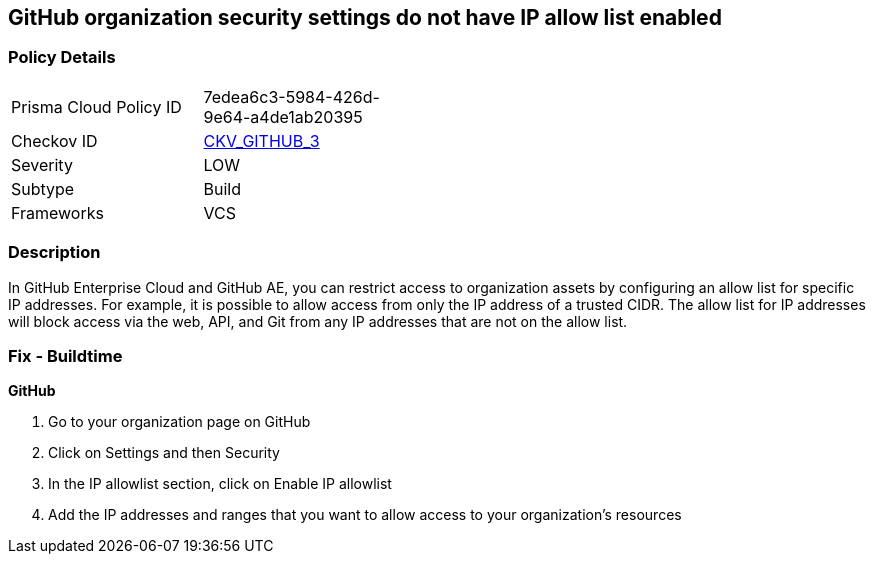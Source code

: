 == GitHub organization security settings do not have IP allow list enabled
// GitHub organization security settings 'IP allow list' not enabled


=== Policy Details 

[width=45%]
[cols="1,1"]
|=== 
|Prisma Cloud Policy ID 
| 7edea6c3-5984-426d-9e64-a4de1ab20395

|Checkov ID 
| https://github.com/bridgecrewio/checkov/tree/master/checkov/github/checks/ipallowlist.py[CKV_GITHUB_3]

|Severity
|LOW

|Subtype
|Build

|Frameworks
|VCS

|=== 



=== Description 


In GitHub Enterprise Cloud and GitHub AE, you can restrict access to organization assets by configuring an allow list for specific IP addresses.
For example, it is possible to allow access from only the IP address of a trusted CIDR.
The allow list for IP addresses will block access via the web, API, and Git from any IP addresses that are not on the allow list.


=== Fix - Buildtime



*GitHub* 



. Go to your organization page on GitHub

. Click on Settings and then Security

. In the IP allowlist section, click on Enable IP allowlist

. Add the IP addresses and ranges that you want to allow access to your organization's resources
